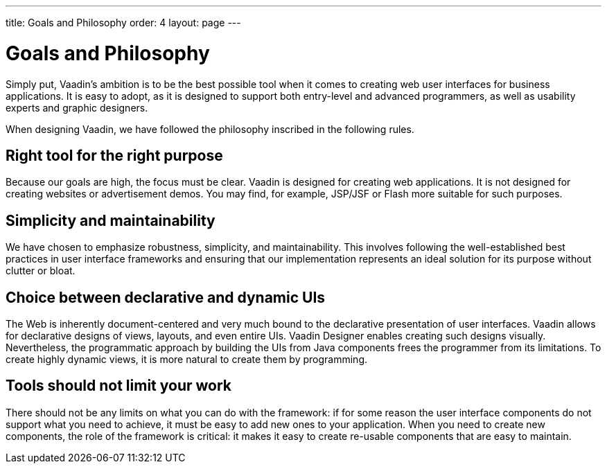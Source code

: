 ---
title: Goals and Philosophy
order: 4
layout: page
---

[[intro.goals]]
= Goals and Philosophy

Simply put, Vaadin's ambition is to be the best possible tool when it comes to
creating web user interfaces for business applications. It is easy to adopt, as
it is designed to support both entry-level and advanced programmers, as well as
usability experts and graphic designers.

When designing Vaadin, we have followed the philosophy inscribed in the
following rules.

== Right tool for the right purpose

Because our goals are high, the focus must be clear. Vaadin is designed for
creating web applications. It is not designed for creating websites or
advertisement demos. You may find, for example, JSP/JSF or Flash more suitable
for such purposes.


== Simplicity and maintainability

We have chosen to emphasize robustness, simplicity, and maintainability. This
involves following the well-established best practices in user interface
frameworks and ensuring that our implementation represents an ideal solution for
its purpose without clutter or bloat.


== Choice between declarative and dynamic UIs

The Web is inherently document-centered and very much bound to the declarative presentation of user interfaces.
Vaadin allows for declarative designs of views, layouts, and even entire UIs.
Vaadin Designer enables creating such designs visually.
Nevertheless, the programmatic approach by building the UIs from Java components frees the programmer from its limitations.
To create highly dynamic views, it is more natural to create them by programming.

== Tools should not limit your work

There should not be any limits on what you can do with the framework: if for
some reason the user interface components do not support what you need to
achieve, it must be easy to add new ones to your application. When you need to
create new components, the role of the framework is critical: it makes it easy
to create re-usable components that are easy to maintain.
